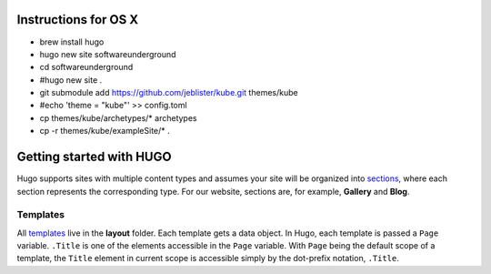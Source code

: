 Instructions for OS X
=====================

* brew install hugo
* hugo new site softwareunderground
* cd softwareunderground
* #hugo new site .
* git submodule add https://github.com/jeblister/kube.git themes/kube
* #echo 'theme = "kube"' >> config.toml
* cp themes/kube/archetypes/* archetypes
* cp -r themes/kube/exampleSite/* .


Getting started with HUGO
=========================

Hugo supports sites with multiple content types and assumes your site will be
organized into `sections <https://gohugo.io/content-management/sections/>`_,
where each section represents the corresponding type.
For our website, sections are, for example, **Gallery** and **Blog**.

Templates
---------
All `templates <https://gohugo.io/templates/introduction/>`_
live in the **layout** folder. Each template gets a data object.
In Hugo, each template is passed a ``Page`` variable.
``.Title`` is one of the elements accessible in the ``Page`` variable.
With ``Page`` being the default scope of a template, the ``Title`` element
in current scope is accessible simply by the dot-prefix notation, ``.Title``.
